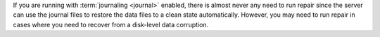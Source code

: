 If you are running with :term:`journaling <journal>` enabled, there is
almost never any need to run repair since the server can use the
journal files to restore the data files to a clean state automatically.
However, you may need to run repair in cases where you need to recover
from a disk-level data corruption.
